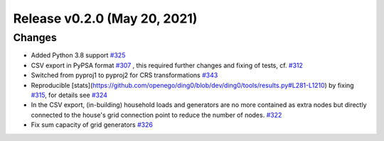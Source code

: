 Release v0.2.0 (May 20, 2021)
+++++++++++++++++++++++++++++

Changes
-------

* Added Python 3.8 support `#325 <https://github.com/openego/ding0/issues/325>`_
* CSV export in PyPSA format `#307 <https://github.com/openego/ding0/issues/307>`_ ,
  this required further changes and fixing of tests, cf. `#312 <https://github.com/openego/ding0/pull/312>`_
* Switched from pyproj1 to pyproj2 for CRS transformations `#343 <https://github.com/openego/ding0/issues/343>`_
* Reproducible [stats](https://github.com/openego/ding0/blob/dev/ding0/tools/results.py#L281-L1210)
  by fixing `#315 <https://github.com/openego/ding0/issues/315>`_, for details see
  `#324 <https://github.com/openego/ding0/pull/324>`_
* In the CSV export, (in-building) household loads and generators are no more
  contained as extra nodes but directly connected to the house's grid
  connection point to reduce the number of nodes.
  `#322 <https://github.com/openego/ding0/issues/322>`_
* Fix sum capacity of grid generators `#326 <https://github.com/openego/ding0/issues/326>`_
